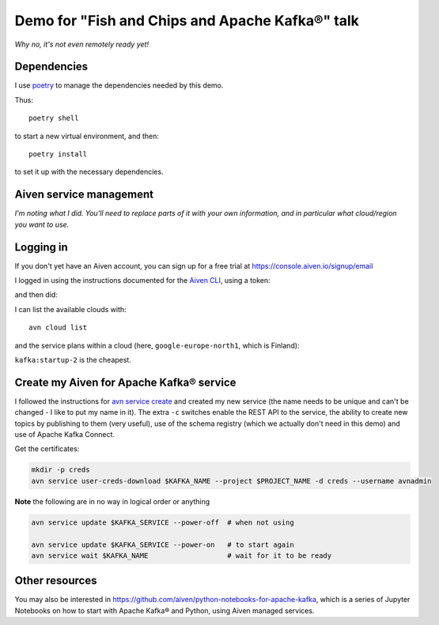 ================================================
Demo for "Fish and Chips and Apache Kafka®" talk
================================================

*Why no, it's not even remotely ready yet!*

Dependencies
============

I use poetry_ to manage the dependencies needed by this demo.

Thus::

  poetry shell

to start a new virtual environment, and then::

  poetry install

to set it up with the necessary dependencies.

.. _poetry: https://python-poetry.org/


Aiven service management
========================

*I'm noting what I did. You'll need to replace parts of it with your own
information, and in particular what cloud/region you want to use.*

Logging in
==========

If you don't yet have an Aiven account, you can sign up for a free trial at
https://console.aiven.io/signup/email

I logged in using the instructions documented for the `Aiven CLI`_, using
a token:

.. code: shell

  avn user login USER-EMAIL-ADDRESS --token

.. _`Aiven CLI`: https://docs.aiven.io/docs/tools/cli.html

and then did:

.. code: shell

  avn project switch $PROJECT_NAME

I can list the available clouds with::

  avn cloud list

and the service plans within a cloud (here, ``google-europe-north1``, which is
Finland):

.. code: shell

  avn service plans --service-type kafka --cloud google-europe-north1

``kafka:startup-2`` is the cheapest.

Create my Aiven for Apache Kafka® service
=========================================

I followed the instructions for `avn service create`_ and created my new
service (the name needs to be unique and can't be changed - I like to put my
name in it). The extra ``-c`` switches enable the REST API to the service, the
ability to create new topics by publishing to them (very useful), use of the
schema registry (which we actually don't need in this demo) and use of Apache
Kafka Connect.

.. code: shell

  avn service create $KAFKA_NAME \
      --service-type kafka \
      --cloud google-europe-north1 \
      --plan startup-2 \
      -c kafka_rest=true \
      -c kafka.auto_create_topics_enable=true \
      -c schema_registry=true \
      -c kafka_connect=true

.. _`avn service create`: https://docs.aiven.io/docs/tools/cli/service.html#avn-service-create

Get the certificates:

.. code:: shell

  mkdir -p creds
  avn service user-creds-download $KAFKA_NAME --project $PROJECT_NAME -d creds --username avnadmin

**Note** the following are in no way in logical order or anything

.. code:: shell

   avn service update $KAFKA_SERVICE --power-off  # when not using

   avn service update $KAFKA_SERVICE --power-on   # to start again
   avn service wait $KAFKA_NAME                   # wait for it to be ready


Other resources
===============

You may also be interested in
https://github.com/aiven/python-notebooks-for-apache-kafka,
which is a series of Jupyter Notebooks on how to start with Apache Kafka® and
Python, using Aiven managed services.
